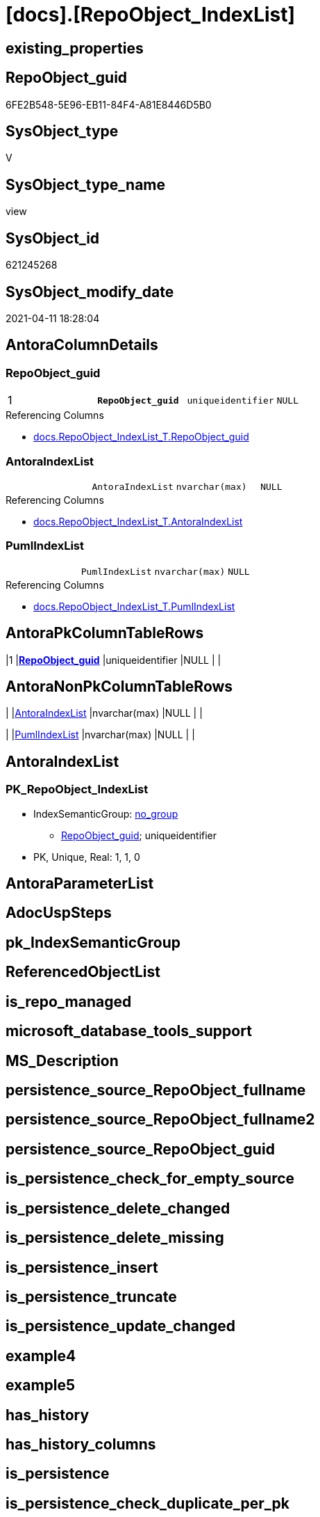 = [docs].[RepoObject_IndexList]

== existing_properties

// tag::existing_properties[]
:ExistsProperty--AntoraReferencedList:
:ExistsProperty--AntoraReferencingList:
:ExistsProperty--pk_index_guid:
:ExistsProperty--pk_IndexPatternColumnDatatype:
:ExistsProperty--pk_IndexPatternColumnName:
:ExistsProperty--sql_modules_definition:
:ExistsProperty--FK:
:ExistsProperty--AntoraIndexList:
:ExistsProperty--Columns:
// end::existing_properties[]

== RepoObject_guid

// tag::RepoObject_guid[]
6FE2B548-5E96-EB11-84F4-A81E8446D5B0
// end::RepoObject_guid[]

== SysObject_type

// tag::SysObject_type[]
V 
// end::SysObject_type[]

== SysObject_type_name

// tag::SysObject_type_name[]
view
// end::SysObject_type_name[]

== SysObject_id

// tag::SysObject_id[]
621245268
// end::SysObject_id[]

== SysObject_modify_date

// tag::SysObject_modify_date[]
2021-04-11 18:28:04
// end::SysObject_modify_date[]

== AntoraColumnDetails

// tag::AntoraColumnDetails[]
[[column-RepoObject_guid]]
=== RepoObject_guid

[cols="d,m,m,m,m,d"]
|===
|1
|*RepoObject_guid*
|uniqueidentifier
|NULL
|
|
|===

.Referencing Columns
--
* xref:docs.RepoObject_IndexList_T.adoc#column-RepoObject_guid[docs.RepoObject_IndexList_T.RepoObject_guid]
--


[[column-AntoraIndexList]]
=== AntoraIndexList

[cols="d,m,m,m,m,d"]
|===
|
|AntoraIndexList
|nvarchar(max)
|NULL
|
|
|===

.Referencing Columns
--
* xref:docs.RepoObject_IndexList_T.adoc#column-AntoraIndexList[docs.RepoObject_IndexList_T.AntoraIndexList]
--


[[column-PumlIndexList]]
=== PumlIndexList

[cols="d,m,m,m,m,d"]
|===
|
|PumlIndexList
|nvarchar(max)
|NULL
|
|
|===

.Referencing Columns
--
* xref:docs.RepoObject_IndexList_T.adoc#column-PumlIndexList[docs.RepoObject_IndexList_T.PumlIndexList]
--


// end::AntoraColumnDetails[]

== AntoraPkColumnTableRows

// tag::AntoraPkColumnTableRows[]
|1
|*<<column-RepoObject_guid>>*
|uniqueidentifier
|NULL
|
|



// end::AntoraPkColumnTableRows[]

== AntoraNonPkColumnTableRows

// tag::AntoraNonPkColumnTableRows[]

|
|<<column-AntoraIndexList>>
|nvarchar(max)
|NULL
|
|

|
|<<column-PumlIndexList>>
|nvarchar(max)
|NULL
|
|

// end::AntoraNonPkColumnTableRows[]

== AntoraIndexList

// tag::AntoraIndexList[]

[[index-PK_RepoObject_IndexList]]
=== PK_RepoObject_IndexList

* IndexSemanticGroup: xref:index/IndexSemanticGroup.adoc#_no_group[no_group]
+
--
* <<column-RepoObject_guid>>; uniqueidentifier
--
* PK, Unique, Real: 1, 1, 0

// end::AntoraIndexList[]

== AntoraParameterList

// tag::AntoraParameterList[]

// end::AntoraParameterList[]

== AdocUspSteps

// tag::AdocUspSteps[]

// end::AdocUspSteps[]


== pk_IndexSemanticGroup

// tag::pk_IndexSemanticGroup[]

// end::pk_IndexSemanticGroup[]


== ReferencedObjectList

// tag::ReferencedObjectList[]

// end::ReferencedObjectList[]


== is_repo_managed

// tag::is_repo_managed[]

// end::is_repo_managed[]


== microsoft_database_tools_support

// tag::microsoft_database_tools_support[]

// end::microsoft_database_tools_support[]


== MS_Description

// tag::MS_Description[]

// end::MS_Description[]


== persistence_source_RepoObject_fullname

// tag::persistence_source_RepoObject_fullname[]

// end::persistence_source_RepoObject_fullname[]


== persistence_source_RepoObject_fullname2

// tag::persistence_source_RepoObject_fullname2[]

// end::persistence_source_RepoObject_fullname2[]


== persistence_source_RepoObject_guid

// tag::persistence_source_RepoObject_guid[]

// end::persistence_source_RepoObject_guid[]


== is_persistence_check_for_empty_source

// tag::is_persistence_check_for_empty_source[]

// end::is_persistence_check_for_empty_source[]


== is_persistence_delete_changed

// tag::is_persistence_delete_changed[]

// end::is_persistence_delete_changed[]


== is_persistence_delete_missing

// tag::is_persistence_delete_missing[]

// end::is_persistence_delete_missing[]


== is_persistence_insert

// tag::is_persistence_insert[]

// end::is_persistence_insert[]


== is_persistence_truncate

// tag::is_persistence_truncate[]

// end::is_persistence_truncate[]


== is_persistence_update_changed

// tag::is_persistence_update_changed[]

// end::is_persistence_update_changed[]


== example4

// tag::example4[]

// end::example4[]


== example5

// tag::example5[]

// end::example5[]


== has_history

// tag::has_history[]

// end::has_history[]


== has_history_columns

// tag::has_history_columns[]

// end::has_history_columns[]


== is_persistence

// tag::is_persistence[]

// end::is_persistence[]


== is_persistence_check_duplicate_per_pk

// tag::is_persistence_check_duplicate_per_pk[]

// end::is_persistence_check_duplicate_per_pk[]


== example1

// tag::example1[]

// end::example1[]


== example2

// tag::example2[]

// end::example2[]


== example3

// tag::example3[]

// end::example3[]


== usp_persistence_RepoObject_guid

// tag::usp_persistence_RepoObject_guid[]

// end::usp_persistence_RepoObject_guid[]


== UspExamples

// tag::UspExamples[]

// end::UspExamples[]


== UspParameters

// tag::UspParameters[]

// end::UspParameters[]


== persistence_source_RepoObject_xref

// tag::persistence_source_RepoObject_xref[]

// end::persistence_source_RepoObject_xref[]


== AntoraReferencedList

// tag::AntoraReferencedList[]
* xref:repo.ForeignKey_gross.adoc[]
* xref:repo.Index_gross.adoc[]
// end::AntoraReferencedList[]


== AntoraReferencingList

// tag::AntoraReferencingList[]
* xref:docs.RepoObject_IndexList_T.adoc[]
* xref:docs.usp_PERSIST_RepoObject_IndexList_T.adoc[]
// end::AntoraReferencingList[]


== pk_index_guid

// tag::pk_index_guid[]
FF97B507-1799-EB11-84F4-A81E8446D5B0
// end::pk_index_guid[]


== pk_IndexPatternColumnDatatype

// tag::pk_IndexPatternColumnDatatype[]
uniqueidentifier
// end::pk_IndexPatternColumnDatatype[]


== pk_IndexPatternColumnName

// tag::pk_IndexPatternColumnName[]
RepoObject_guid
// end::pk_IndexPatternColumnName[]


== sql_modules_definition

// tag::sql_modules_definition[]
[source,sql]
----

CREATE VIEW [docs].[RepoObject_IndexList]
AS
SELECT ix.[parent_RepoObject_guid] AS RepoObject_guid
 , AntoraIndexList = String_Agg(CONCAT (
   --we need to convert to first argument nvarchar(max) to avoid the limit of 8000 byte
   CAST('' AS NVARCHAR(MAX))
   , CHAR(13) + CHAR(10)
   , '[[index-'
   , ix.[index_name]
   , ']]'
   , CHAR(13) + CHAR(10)
   , '=== '
   , ix.[index_name]
   , CHAR(13) + CHAR(10)
   , CHAR(13) + CHAR(10)
   , '* IndexSemanticGroup: ' + 'xref:index/IndexSemanticGroup.adoc#_' + REPLACE(REPLACE(REPLACE(LOWER(ISNULL(ix.[IndexSemanticGroup], 'no_group')), ' ', '_'), '__', '_'), '__', '_') + '[' + ISNULL(ix.[IndexSemanticGroup], 'no_group') + ']'
   , CHAR(13) + CHAR(10)
   , '+' + CHAR(13) + CHAR(10)
   , '--' + CHAR(13) + CHAR(10)
   , [AntoraIndexColumnList]
   , CHAR(13) + CHAR(10)
   , '--' + CHAR(13) + CHAR(10)
   , '* PK, Unique, Real: '
   , [is_index_primary_key]
   , ', '
   , [is_index_unique]
   , ', '
   , [is_index_real]
   , CHAR(13) + CHAR(10)
   , '* ' + fk.[referenced_AntoraXref] + CHAR(13) + CHAR(10)
   , IIF(ix.[is_index_disabled] = 1, '* is disabled' + CHAR(13) + CHAR(10), NULL)
   ), CHAR(13) + CHAR(10)) WITHIN
GROUP (
  ORDER BY ix.[is_index_primary_key] DESC
   , ix.[is_index_unique] DESC
   , ix.[index_name]
  )
 , PumlIndexList = String_Agg(CONCAT (
   CAST('' AS NVARCHAR(MAX))
   , IIF([is_index_real] = 0, '- ', NULL)
   , IIF([is_index_primary_key] = 1, '**', NULL)
   , ix.[index_name]
   , IIF([is_index_primary_key] = 1, '**', NULL)
   , CHAR(13) + CHAR(10)
   , '{' + ix.[IndexSemanticGroup] + '}'
   , CHAR(13) + CHAR(10)
   , '..'
   , CHAR(13) + CHAR(10)
   , [PumlIndexColumnList]
   ), CHAR(13) + CHAR(10) + '--' + CHAR(13) + CHAR(10)) WITHIN
GROUP (
  ORDER BY ix.[is_index_primary_key] DESC
   , ix.[is_index_unique] DESC
   , ix.[index_name]
  )
FROM [repo].[Index_gross] AS ix
LEFT JOIN [repo].[ForeignKey_gross] fk
 ON fk.[referencing_index_guid] = ix.index_guid
GROUP BY ix.[parent_RepoObject_guid]

----
// end::sql_modules_definition[]


